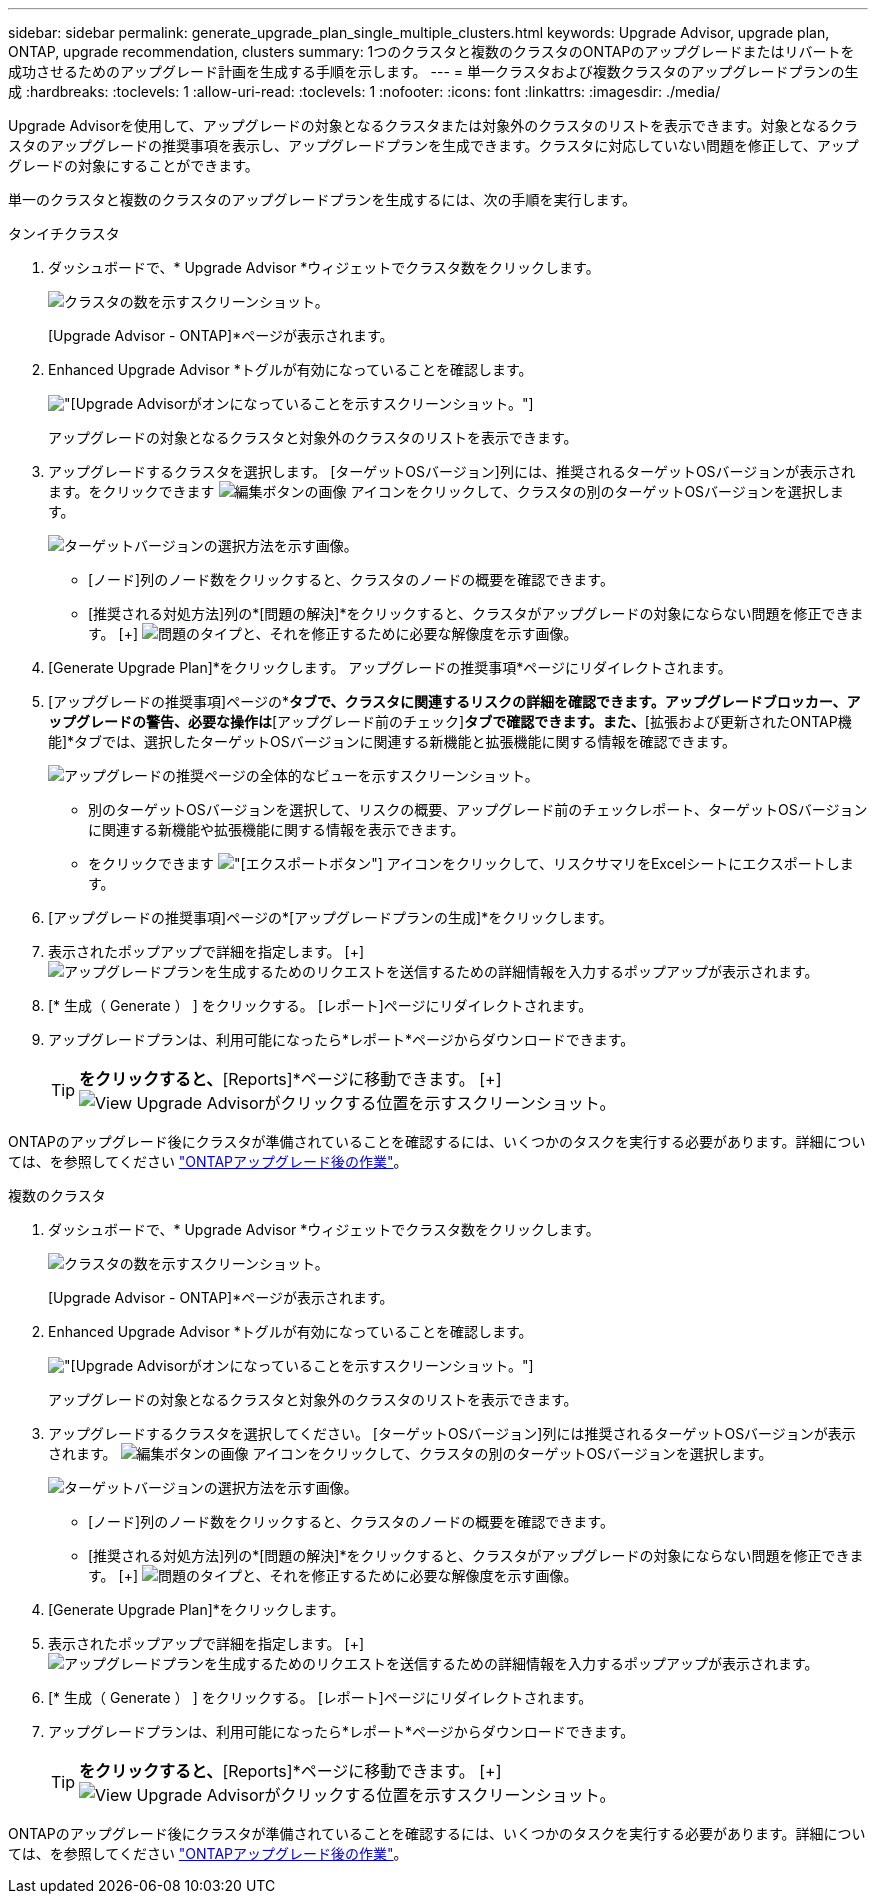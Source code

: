 ---
sidebar: sidebar 
permalink: generate_upgrade_plan_single_multiple_clusters.html 
keywords: Upgrade Advisor, upgrade plan, ONTAP, upgrade recommendation, clusters 
summary: 1つのクラスタと複数のクラスタのONTAPのアップグレードまたはリバートを成功させるためのアップグレード計画を生成する手順を示します。 
---
= 単一クラスタおよび複数クラスタのアップグレードプランの生成
:hardbreaks:
:toclevels: 1
:allow-uri-read: 
:toclevels: 1
:nofooter: 
:icons: font
:linkattrs: 
:imagesdir: ./media/


[role="lead"]
Upgrade Advisorを使用して、アップグレードの対象となるクラスタまたは対象外のクラスタのリストを表示できます。対象となるクラスタのアップグレードの推奨事項を表示し、アップグレードプランを生成できます。クラスタに対応していない問題を修正して、アップグレードの対象にすることができます。

単一のクラスタと複数のクラスタのアップグレードプランを生成するには、次の手順を実行します。

[role="tabbed-block"]
====
.タンイチクラスタ
--
. ダッシュボードで、* Upgrade Advisor *ウィジェットでクラスタ数をクリックします。
+
image:ua_widget.png["クラスタの数を示すスクリーンショット。"]

+
[Upgrade Advisor - ONTAP]*ページが表示されます。

. Enhanced Upgrade Advisor *トグルが有効になっていることを確認します。
+
image:r_enhanced_ua_toggle.png["[Upgrade Advisor]がオンになっていることを示すスクリーンショット。"]

+
アップグレードの対象となるクラスタと対象外のクラスタのリストを表示できます。

. アップグレードするクラスタを選択します。
[ターゲットOSバージョン]列には、推奨されるターゲットOSバージョンが表示されます。をクリックできます image:edit_icon.png["編集ボタンの画像"] アイコンをクリックして、クラスタの別のターゲットOSバージョンを選択します。
+
image:r_ua_select_target_OS_version_single_cluster.png["ターゲットバージョンの選択方法を示す画像。"]

+
** [ノード]列のノード数をクリックすると、クラスタのノードの概要を確認できます。
** [推奨される対処方法]列の*[問題の解決]*をクリックすると、クラスタがアップグレードの対象にならない問題を修正できます。
 [+]
image:r_ua_resolve_issue.png["問題のタイプと、それを修正するために必要な解像度を示す画像。"]


. [Generate Upgrade Plan]*をクリックします。
アップグレードの推奨事項*ページにリダイレクトされます。
. [アップグレードの推奨事項]ページの*[リスクアドバイザー]*タブで、クラスタに関連するリスクの詳細を確認できます。アップグレードブロッカー、アップグレードの警告、必要な操作は*[アップグレード前のチェック]*タブで確認できます。また、*[拡張および更新されたONTAP機能]*タブでは、選択したターゲットOSバージョンに関連する新機能と拡張機能に関する情報を確認できます。
+
image:r_ua_upgrade_recommendation_page.png["アップグレードの推奨ページの全体的なビューを示すスクリーンショット。"]

+
** 別のターゲットOSバージョンを選択して、リスクの概要、アップグレード前のチェックレポート、ターゲットOSバージョンに関連する新機能や拡張機能に関する情報を表示できます。
** をクリックできます image:ua_export_icon.png["[エクスポート]ボタン"] アイコンをクリックして、リスクサマリをExcelシートにエクスポートします。


. [アップグレードの推奨事項]ページの*[アップグレードプランの生成]*をクリックします。
. 表示されたポップアップで詳細を指定します。
  [+]
image:ua_generate_single_clusters_plan.png["アップグレードプランを生成するためのリクエストを送信するための詳細情報を入力するポップアップが表示されます。"]
. [* 生成（ Generate ） ] をクリックする。
[レポート]ページにリダイレクトされます。
. アップグレードプランは、利用可能になったら*レポート*ページからダウンロードできます。
+

TIP: [View Upgrade Advisor Reports]*をクリックすると、*[Reports]*ページに移動できます。
 [+]
image:r_ua_view_reports.png["View Upgrade Advisorがクリックする位置を示すスクリーンショット。 "]



ONTAPのアップグレード後にクラスタが準備されていることを確認するには、いくつかのタスクを実行する必要があります。詳細については、を参照してください link:https://docs.netapp.com/us-en/ontap/upgrade/task_what_to_do_after_upgrade.html["ONTAPアップグレード後の作業"]。

--
.複数のクラスタ
--
. ダッシュボードで、* Upgrade Advisor *ウィジェットでクラスタ数をクリックします。
+
image:ua_widget.png["クラスタの数を示すスクリーンショット。"]

+
[Upgrade Advisor - ONTAP]*ページが表示されます。

. Enhanced Upgrade Advisor *トグルが有効になっていることを確認します。
+
image:r_enhanced_ua_toggle.png["[Upgrade Advisor]がオンになっていることを示すスクリーンショット。"]

+
アップグレードの対象となるクラスタと対象外のクラスタのリストを表示できます。

. アップグレードするクラスタを選択してください。
[ターゲットOSバージョン]列には推奨されるターゲットOSバージョンが表示されます。 image:edit_icon.png["編集ボタンの画像"] アイコンをクリックして、クラスタの別のターゲットOSバージョンを選択します。
+
image:r_ua_select_target_OS_version.png["ターゲットバージョンの選択方法を示す画像。"]

+
** [ノード]列のノード数をクリックすると、クラスタのノードの概要を確認できます。
** [推奨される対処方法]列の*[問題の解決]*をクリックすると、クラスタがアップグレードの対象にならない問題を修正できます。
 [+]
image:r_ua_resolve_issue.png["問題のタイプと、それを修正するために必要な解像度を示す画像。"]


. [Generate Upgrade Plan]*をクリックします。
. 表示されたポップアップで詳細を指定します。
  [+]
image:ua_generate_multiple_clusters_plan.png["アップグレードプランを生成するためのリクエストを送信するための詳細情報を入力するポップアップが表示されます。"]
. [* 生成（ Generate ） ] をクリックする。
[レポート]ページにリダイレクトされます。
. アップグレードプランは、利用可能になったら*レポート*ページからダウンロードできます。
+

TIP: [View Upgrade Advisor Reports]*をクリックすると、*[Reports]*ページに移動できます。
 [+]
image:r_ua_view_reports.png["View Upgrade Advisorがクリックする位置を示すスクリーンショット。 "]



ONTAPのアップグレード後にクラスタが準備されていることを確認するには、いくつかのタスクを実行する必要があります。詳細については、を参照してください link:https://docs.netapp.com/us-en/ontap/upgrade/task_what_to_do_after_upgrade.html["ONTAPアップグレード後の作業"]。

--
====